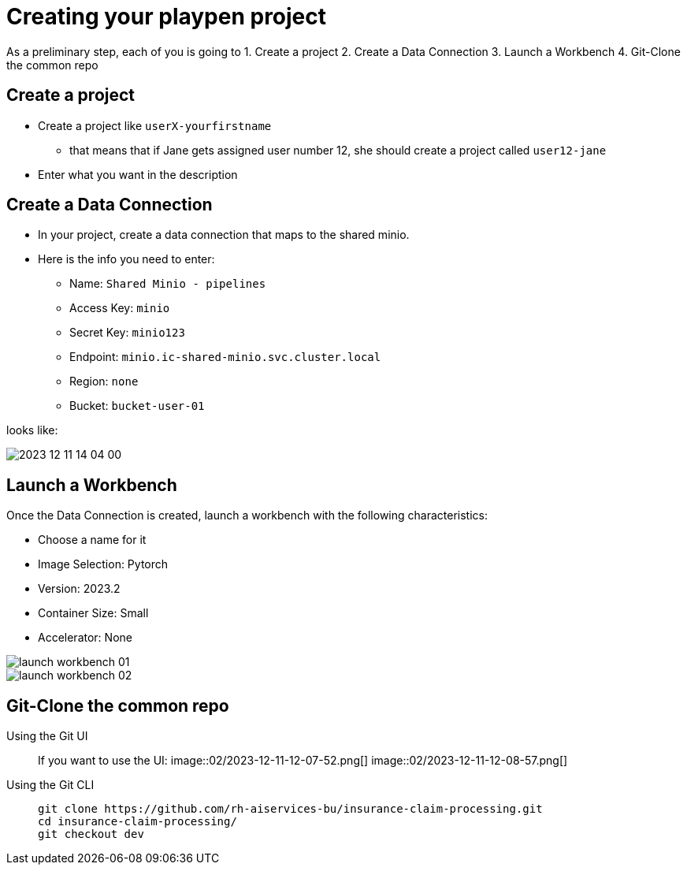 = Creating your playpen project

As a preliminary step, each of you is going to
1. Create a project
2. Create a Data Connection
3. Launch a Workbench
4. Git-Clone the common repo

== Create a project

* Create a project like `userX-yourfirstname`
** that means that if Jane gets assigned user number 12, she should create a project called `user12-jane`
* Enter what you want in the description

== Create a Data Connection

* In your project, create a data connection that maps to the shared minio.
* Here is the info you need to enter:
** Name: `Shared Minio - pipelines`
** Access Key: `minio`
** Secret Key: `minio123`
** Endpoint: `minio.ic-shared-minio.svc.cluster.local`
** Region: `none`
** Bucket: `bucket-user-01`

looks like:

image::02/2023-12-11-14-04-00.png[]

== Launch a Workbench

Once the Data Connection is created, launch a workbench with the following characteristics:

* Choose a name for it
* Image Selection: Pytorch
* Version: 2023.2
* Container Size: Small
* Accelerator: None

image::02/launch-workbench-01.png[]
image::02/launch-workbench-02.png[]

== Git-Clone the common repo



[tabs]
====
Using the Git UI::
+
--
If you want to use the UI:
image::02/2023-12-11-12-07-52.png[]
image::02/2023-12-11-12-08-57.png[]

--
Using the Git CLI::
+
--
[.console-input]
[source,adoc]
----
git clone https://github.com/rh-aiservices-bu/insurance-claim-processing.git
cd insurance-claim-processing/
git checkout dev
----
--
====


